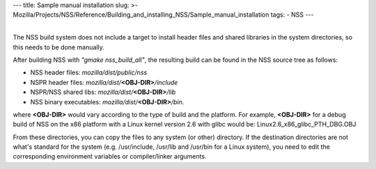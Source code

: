 --- title: Sample manual installation slug: >-
Mozilla/Projects/NSS/Reference/Building_and_installing_NSS/Sample_manual_installation
tags: - NSS ---

| 
| The NSS build system does not include a target to install header files
  and shared libraries in the system directories, so this needs to be
  done manually.

After building NSS with *"gmake nss_build_all"*, the resulting build can
be found in the NSS source tree as follows:

-  NSS header files: *mozilla/dist/public/nss*
-  NSPR header files: *mozilla/dist/*\ **<OBJ-DIR>**\ */include*
-  NSPR/NSS shared libs: *mozilla/dist/*\ **<OBJ-DIR>**\ */lib*
-  NSS binary executables: *mozilla/dist/*\ **<OBJ-DIR>**\ */bin*.

where **<OBJ-DIR>** would vary according to the type of build and the
platform. For example, **<OBJ-DIR>** for a debug build of NSS on the x86
platform with a Linux kernel version 2.6 with glibc would be:
Linux2.6_x86_glibc_PTH_DBG.OBJ

From these directories, you can copy the files to any system (or other)
directory. If the destination directories are not what's standard for
the system (e.g. /usr/include, /usr/lib and /usr/bin for a Linux
system), you need to edit the corresponding environment variables or
compiler/linker arguments.
